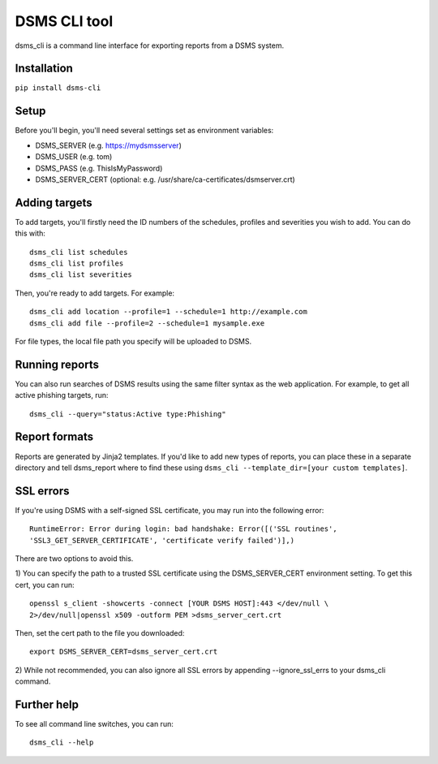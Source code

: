 DSMS CLI tool
--------------------

dsms_cli is a command line interface for exporting reports from a DSMS
system.

============
Installation
============

``pip install dsms-cli``

========
Setup
========

Before you'll begin, you'll need several settings set as environment variables:

* DSMS_SERVER    (e.g. https://mydsmsserver)
* DSMS_USER      (e.g. tom)
* DSMS_PASS      (e.g. ThisIsMyPassword)
* DSMS_SERVER_CERT (optional: e.g. /usr/share/ca-certificates/dsmserver.crt)

=========
Adding targets
=========

To add targets, you'll firstly need the ID numbers of the schedules, profiles
and severities you wish to add. You can do this with::

    dsms_cli list schedules
    dsms_cli list profiles
    dsms_cli list severities

Then, you're ready to add targets. For example::

    dsms_cli add location --profile=1 --schedule=1 http://example.com
    dsms_cli add file --profile=2 --schedule=1 mysample.exe

For file types, the local file path you specify will be uploaded to DSMS.

=========
Running reports
=========


You can also run searches of DSMS results using the same filter syntax as the
web application. For example, to get all active phishing targets, run::

    dsms_cli --query="status:Active type:Phishing"

=========
Report formats
=========

Reports are generated by Jinja2 templates. If you'd like to add new types of
reports, you can place these in a separate directory and tell dsms_report where
to find these using ``dsms_cli --template_dir=[your custom templates]``.

=========
SSL errors
=========

If you're using DSMS with a self-signed SSL certificate, you may run into the
following error::

    RuntimeError: Error during login: bad handshake: Error([('SSL routines',
    'SSL3_GET_SERVER_CERTIFICATE', 'certificate verify failed')],)

There are two options to avoid this.

1) You can specify the path to a trusted SSL certificate using the
DSMS_SERVER_CERT environment setting. To get this cert, you can run::

    openssl s_client -showcerts -connect [YOUR DSMS HOST]:443 </dev/null \
    2>/dev/null|openssl x509 -outform PEM >dsms_server_cert.crt

Then, set the cert path to the file you downloaded::

    export DSMS_SERVER_CERT=dsms_server_cert.crt

2) While not recommended, you can also ignore all SSL errors by appending
--ignore_ssl_errs to your dsms_cli command.

=========
Further help
=========

To see all command line switches, you can run::

    dsms_cli --help

